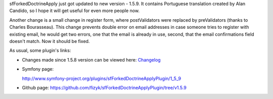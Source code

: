 .. title: sfForkedDoctrineApplyPlugin 1.5.9
.. slug: sfforkeddoctrineapplyplugin-1-5-9
.. date: 2011/08/02 21:08:54
.. tags: symfony, sfForkedDoctrineApply, php
.. link:
.. description: sfForkedDoctrineApply just got updated to new version - 1.5.9. It contains Portuguese translation created by Alan Candido, so I hope it will get useful for even more people now.

sfForkedDoctrineApply just got updated to new version - 1.5.9. It
contains Portuguese translation created by Alan Candido, so I hope it
will get useful for even more people now.

Another change is a small change in register form, where postValidators
were replaced by preValidators (thanks to Charles Bourasseau). This
change prevents double error on email addresses in case someone tries to
register with existing email, he would get two errors, one that the
email is already in use, second, that the email confirmations field
doesn't match. Now it should be fixed.

As usual, some plugin's links:

-  Changes made since 1.5.8 version can be viewed here:
   `Changelog <https://github.com/fizyk/sfForkedDoctrineApplyPlugin/compare/v1.5.8...v1.5.9>`_
-  Symfony page:

   `http://www.symfony-project.org/plugins/sfForkedDoctrineApplyPlugin/1\_5\_9 <http://www.symfony-project.org/plugins/sfForkedDoctrineApplyPlugin/1_5_9>`_
-  Github page:
   `https://github.com/fizyk/sfForkedDoctrineApplyPlugin/tree/v1.5.9 <https://github.com/fizyk/sfForkedDoctrineApplyPlugin/tree/v1.5.9>`_

